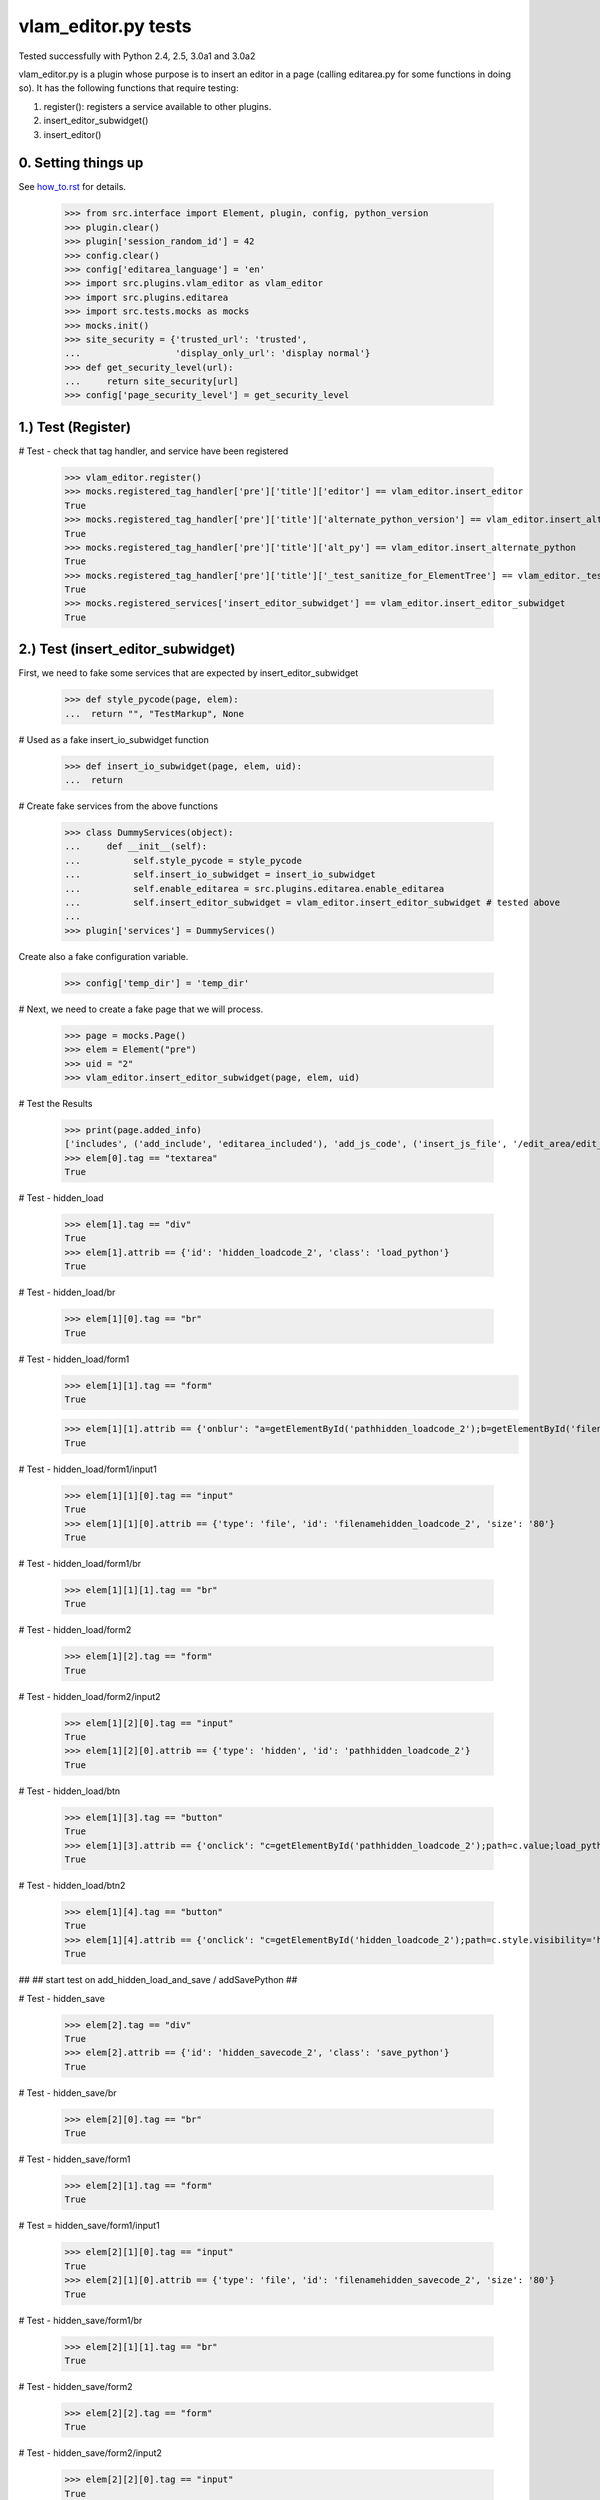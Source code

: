 vlam_editor.py tests
================================

Tested successfully with Python 2.4, 2.5, 3.0a1 and 3.0a2

vlam_editor.py is a plugin whose purpose is to insert an editor in a page (calling
editarea.py for some functions in doing so).  It has the following functions
that require testing:

1. register(): registers a service available to other plugins.
2. insert_editor_subwidget()
3. insert_editor()


0. Setting things up
--------------------

See how_to.rst_ for details.

.. _how_to.rst: how_to.rst

  >>> from src.interface import Element, plugin, config, python_version
  >>> plugin.clear()
  >>> plugin['session_random_id'] = 42
  >>> config.clear()
  >>> config['editarea_language'] = 'en'
  >>> import src.plugins.vlam_editor as vlam_editor 
  >>> import src.plugins.editarea
  >>> import src.tests.mocks as mocks
  >>> mocks.init()
  >>> site_security = {'trusted_url': 'trusted',
  ...                  'display_only_url': 'display normal'}
  >>> def get_security_level(url):
  ...     return site_security[url]
  >>> config['page_security_level'] = get_security_level

1.)  Test (Register)
------------------------------------

# Test - check that tag handler, and service have been registered

  >>> vlam_editor.register()
  >>> mocks.registered_tag_handler['pre']['title']['editor'] == vlam_editor.insert_editor
  True
  >>> mocks.registered_tag_handler['pre']['title']['alternate_python_version'] == vlam_editor.insert_alternate_python
  True
  >>> mocks.registered_tag_handler['pre']['title']['alt_py'] == vlam_editor.insert_alternate_python
  True
  >>> mocks.registered_tag_handler['pre']['title']['_test_sanitize_for_ElementTree'] == vlam_editor._test_sanitize_for_ElementTree
  True
  >>> mocks.registered_services['insert_editor_subwidget'] == vlam_editor.insert_editor_subwidget
  True


2.)  Test (insert_editor_subwidget)
------------------------------------

First, we need to fake some services that are expected by insert_editor_subwidget

  >>> def style_pycode(page, elem):
  ...  return "", "TestMarkup", None

# Used as a fake insert_io_subwidget function

  >>> def insert_io_subwidget(page, elem, uid):
  ...  return

# Create fake services from the above functions

  >>> class DummyServices(object):
  ...     def __init__(self):
  ...          self.style_pycode = style_pycode
  ...          self.insert_io_subwidget = insert_io_subwidget
  ...          self.enable_editarea = src.plugins.editarea.enable_editarea
  ...          self.insert_editor_subwidget = vlam_editor.insert_editor_subwidget # tested above
  ...
  >>> plugin['services'] = DummyServices()

Create also a fake configuration variable.

  >>> config['temp_dir'] = 'temp_dir'

# Next, we need to create a fake page that we will process. 

  >>> page = mocks.Page()
  >>> elem = Element("pre")
  >>> uid = "2"
  >>> vlam_editor.insert_editor_subwidget(page, elem, uid) 

# Test the Results

  >>> print(page.added_info)
  ['includes', ('add_include', 'editarea_included'), 'add_js_code', ('insert_js_file', '/edit_area/edit_area_crunchy.js'), 'includes', ('add_include', 'hidden_load_and_save'), 'add_css_code', 'add_js_code']
  >>> elem[0].tag == "textarea"
  True

# Test - hidden_load

  >>> elem[1].tag == "div"
  True
  >>> elem[1].attrib == {'id': 'hidden_loadcode_2', 'class': 'load_python'}
  True

# Test - hidden_load/br

  >>> elem[1][0].tag == "br"
  True

# Test - hidden_load/form1
  >>> elem[1][1].tag == "form"
  True

  >>> elem[1][1].attrib == {'onblur': "a=getElementById('pathhidden_loadcode_2');b=getElementById('filenamehidden_loadcode_2');a.value=b.value"}
  True

# Test - hidden_load/form1/input1

  >>> elem[1][1][0].tag == "input"
  True
  >>> elem[1][1][0].attrib == {'type': 'file', 'id': 'filenamehidden_loadcode_2', 'size': '80'}
  True

# Test - hidden_load/form1/br

  >>> elem[1][1][1].tag == "br"
  True

# Test - hidden_load/form2

  >>> elem[1][2].tag == "form"
  True

# Test - hidden_load/form2/input2

  >>> elem[1][2][0].tag == "input"
  True
  >>> elem[1][2][0].attrib == {'type': 'hidden', 'id': 'pathhidden_loadcode_2'}
  True

# Test - hidden_load/btn

  >>> elem[1][3].tag == "button"
  True
  >>> elem[1][3].attrib == {'onclick': "c=getElementById('pathhidden_loadcode_2');path=c.value;load_python_file('code_2');"}
  True

# Test - hidden_load/btn2

  >>> elem[1][4].tag == "button"
  True
  >>> elem[1][4].attrib == {'onclick': "c=getElementById('hidden_loadcode_2');path=c.style.visibility='hidden';c.style.zIndex=-1;"}
  True

##
## start test on add_hidden_load_and_save / addSavePython
##

# Test - hidden_save

  >>> elem[2].tag == "div"
  True
  >>> elem[2].attrib == {'id': 'hidden_savecode_2', 'class': 'save_python'}
  True

# Test - hidden_save/br

  >>> elem[2][0].tag == "br"
  True

# Test - hidden_save/form1

  >>> elem[2][1].tag == "form"
  True

# Test = hidden_save/form1/input1

  >>> elem[2][1][0].tag == "input"
  True
  >>> elem[2][1][0].attrib == {'type': 'file', 'id': 'filenamehidden_savecode_2', 'size': '80'}
  True

# Test - hidden_save/form1/br

  >>> elem[2][1][1].tag == "br"
  True

# Test - hidden_save/form2

  >>> elem[2][2].tag == "form"
  True

# Test - hidden_save/form2/input2

  >>> elem[2][2][0].tag == "input"
  True
  >>> elem[2][2][0].attrib == {'type': 'hidden', 'id': 'pathhidden_savecode_2'}
  True

# Test - hidden_save/btn

  >>> elem[2][3].tag == "button"
  True
  >>> elem[2][3].attrib == {"onclick": "a=getElementById('pathhidden_savecode_2');b=getElementById('filenamehidden_savecode_2');a.value=b.value;c=getElementById('pathhidden_savecode_2');path=c.value;save_python_file(path,'code_2');"}
  True

# Test - hidden_save/btn2

  >>> elem[2][4].tag == "button"
  True
  >>> elem[2][4].attrib == {'onclick': "c=getElementById('hidden_savecode_2');path=c.style.visibility='hidden';c.style.zIndex=-1;"}
  True

# Test - hidden_save/btn3

  >>> elem[2][5].tag == "button"
  True
  >>> elem[2][5].attrib == {'onclick': "a=getElementById('pathhidden_savecode_2');b=getElementById('filenamehidden_savecode_2');a.value=b.value;c=getElementById('pathhidden_savecode_2');path=c.value;save_and_run(path,'code_2');"}
  True



3.)  Test (insert_editor)
------------------------------------

#  Create Objects needed

  >>> page = mocks.Page()
  >>> elem = Element("pre")
  >>> uid = "2"

Set object attributes for an untrusted page

  >>> page.url = "display_only_url"
  >>> elem.attrib = {'title': 'no_pre'}

Run the Function

  >>> vlam_editor.insert_editor(page, elem, uid) 

Test - check to make sure functions in page were called

  >>> print(page.added_info)
  ['includes', ('add_include', 'editarea_included'), 'add_js_code', ('insert_js_file', '/edit_area/edit_area_crunchy.js'), 'includes', ('add_include', 'hidden_load_and_save'), 'add_css_code', 'add_js_code']

Repeat, this time for a trusted page; the code for execution should be 
included this time.

  >>> page.url = "trusted_url"
  >>> page.added_info = []
  >>> elem.attrib = {'title': 'no_pre'}

#  Run the Function

  >>> vlam_editor.insert_editor(page, elem, uid) 

# Test - check to make sure functions in page were called

  >>> print(page.added_info)
  ['includes', ('add_include', 'exec_included'), 'add_js_code', 'includes', ('add_include', 'editarea_included'), 'add_js_code', ('insert_js_file', '/edit_area/edit_area_crunchy.js'), 'includes', ('add_include', 'hidden_load_and_save'), 'add_css_code', 'add_js_code']


# Test - elem

  >>> elem.tag == "div"
  True
  >>> elem.attrib == {'class': 'editor', 'id': 'div_2'}
  True

# Test - br

  >>> elem[3].tag == "br"
  True

# Test - button

  >>> elem[4].tag == "button"
  True
  >>> elem[4].attrib == {"onclick": "exec_code('2')"}
  True

# Test - span

  >>> elem[5].tag == "span"
  True
  >>> elem[5].attrib == {'style': 'display:none', 'id': 'path_2'}
  True
  >>> elem[5].text == config['temp_dir'] + vlam_editor.os.path.sep + "temp.py"
  True

# Test - br

  >>> elem[6].tag == "br"
  True
